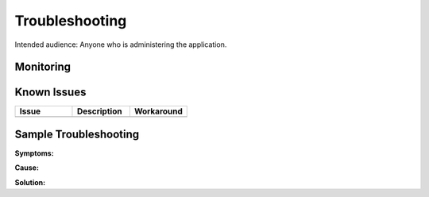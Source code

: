###############
Troubleshooting
###############

Intended audience: Anyone who is administering the application.

Monitoring
==========
.. Describe how to monitor application and include relevant links.

Known Issues
============
.. list-table::
   :widths: 33 33 33
   :header-rows: 1

   * - Issue
     - Description
     - Workaround
   * -
     -
     -

.. Template to use for troubleshooting
Sample Troubleshooting
======================

**Symptoms:**

**Cause:**

**Solution:**


